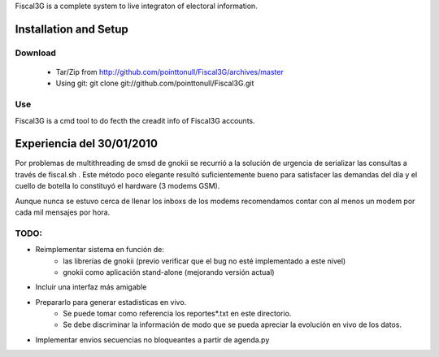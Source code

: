 Fiscal3G is a complete system to live integraton of electoral information.

Installation and Setup
======================

Download
--------

 * Tar/Zip from http://github.com/pointtonull/Fiscal3G/archives/master
 * Using git: git clone git://github.com/pointtonull/Fiscal3G.git

Use
---

Fiscal3G is a cmd tool to do fecth the creadit info of Fiscal3G accounts.

Experiencia del 30/01/2010
==========================

Por problemas de multithreading de smsd de gnokii se recurrió a la solución de
urgencia de serializar las consultas a través de fiscal.sh . Este método poco
elegante resultó suficientemente bueno para satisfacer las demandas del día y
el cuello de botella lo constituyó el hardware (3 modems GSM).

Aunque nunca se estuvo cerca de llenar los inboxs de los modems recomendamos
contar con al menos un modem por cada mil mensajes por hora.

TODO:
-----

* Reimplementar sistema en función de:
    * las librerías de gnokii (previo verificar que el bug no esté implementado
      a este nivel)
    * gnokii como aplicación stand-alone (mejorando versión actual)
* Incluir una interfaz más amigable
* Prepararlo para generar estadisticas en vivo.
    * Se puede tomar como referencia los reportes*.txt en este directorio.
    * Se debe discriminar la información de modo que se pueda apreciar la
      evolución en vivo de los datos.
* Implementar envios secuencias no bloqueantes a partir de agenda.py

